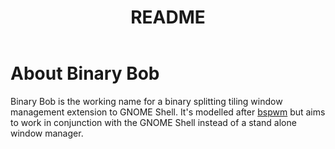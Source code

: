 #+TITLE: README

* About Binary Bob
Binary Bob is the working name for a binary splitting tiling window management
extension to GNOME Shell. It's modelled after [[https://github.com/baskerville/bspwm][bspwm]] but aims to work in
conjunction with the GNOME Shell instead of a stand alone window manager.
